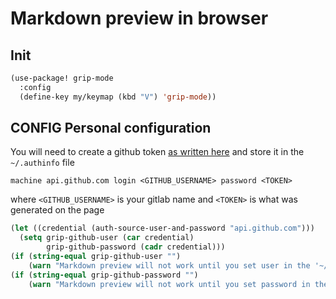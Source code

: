 * Markdown preview in browser
** Init
#+BEGIN_SRC emacs-lisp
  (use-package! grip-mode
    :config
    (define-key my/keymap (kbd "V") 'grip-mode))
 #+END_SRC

** CONFIG Personal configuration
You will need to create a github token [[https://help.github.com/en/github/authenticating-to-github/creating-a-personal-access-token-for-the-command-line][as written here]] and store it in the =~/.authinfo= file
#+begin_example
  machine api.github.com login <GITHUB_USERNAME> password <TOKEN>
#+end_example
where =<GITHUB_USERNAME>= is your gitlab name and =<TOKEN>= is what was generated on the page

#+BEGIN_SRC emacs-lisp
(let ((credential (auth-source-user-and-password "api.github.com")))
  (setq grip-github-user (car credential)
        grip-github-password (cadr credential)))
(if (string-equal grip-github-user "")
    (warn "Markdown preview will not work until you set user in the '~/.authinfo' file - see markdownmode.org"))
(if (string-equal grip-github-password "")
    (warn "Markdown preview will not work until you set password in the '~/.authinfo' file - see markdownmode.org"))
 #+END_SRC
